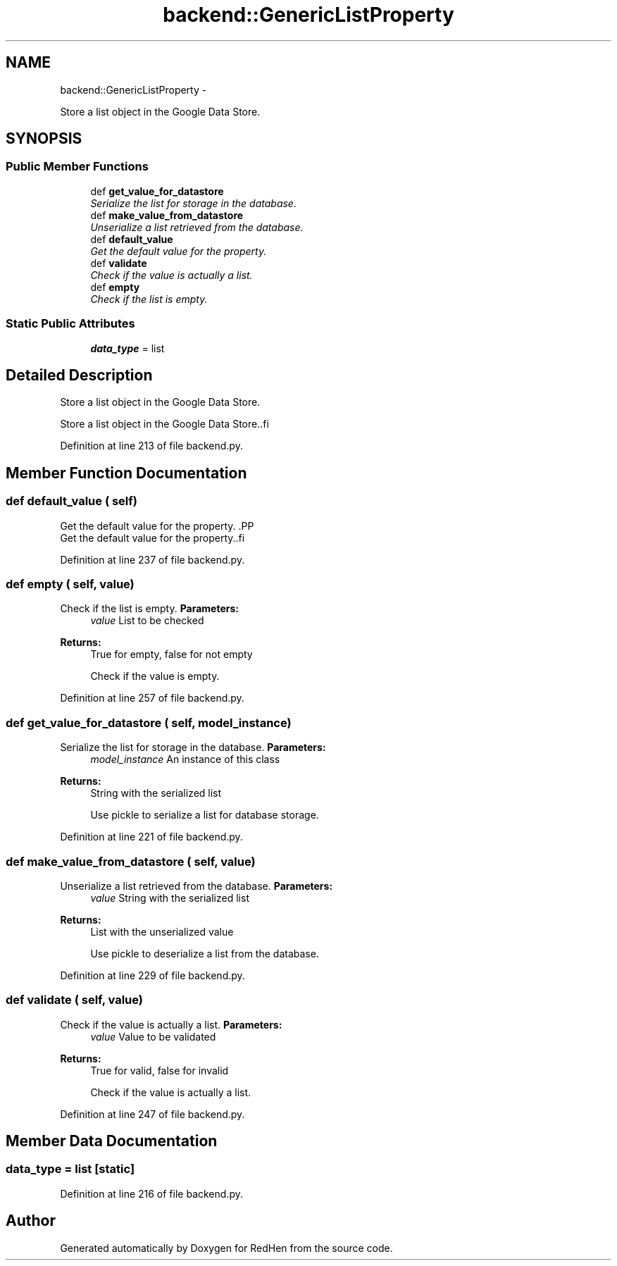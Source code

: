 .TH "backend::GenericListProperty" 3 "15 Jul 2010" "Version 0.1" "RedHen" \" -*- nroff -*-
.ad l
.nh
.SH NAME
backend::GenericListProperty \- 
.PP
Store a list object in the Google Data Store.  

.SH SYNOPSIS
.br
.PP
.SS "Public Member Functions"

.in +1c
.ti -1c
.RI "def \fBget_value_for_datastore\fP"
.br
.RI "\fISerialize the list for storage in the database. \fP"
.ti -1c
.RI "def \fBmake_value_from_datastore\fP"
.br
.RI "\fIUnserialize a list retrieved from the database. \fP"
.ti -1c
.RI "def \fBdefault_value\fP"
.br
.RI "\fIGet the default value for the property. \fP"
.ti -1c
.RI "def \fBvalidate\fP"
.br
.RI "\fICheck if the value is actually a list. \fP"
.ti -1c
.RI "def \fBempty\fP"
.br
.RI "\fICheck if the list is empty. \fP"
.in -1c
.SS "Static Public Attributes"

.in +1c
.ti -1c
.RI "\fBdata_type\fP = list"
.br
.in -1c
.SH "Detailed Description"
.PP 
Store a list object in the Google Data Store. 

.PP
.nf
Store a list object in the Google Data Store..fi
.PP
 
.PP
Definition at line 213 of file backend.py.
.SH "Member Function Documentation"
.PP 
.SS "def default_value ( self)"
.PP
Get the default value for the property. .PP
.nf
Get the default value for the property..fi
.PP
 
.PP
Definition at line 237 of file backend.py.
.SS "def empty ( self,  value)"
.PP
Check if the list is empty. \fBParameters:\fP
.RS 4
\fIvalue\fP List to be checked 
.RE
.PP
\fBReturns:\fP
.RS 4
True for empty, false for not empty
.PP
.nf
Check if the value is empty.
.fi
.PP
 
.RE
.PP

.PP
Definition at line 257 of file backend.py.
.SS "def get_value_for_datastore ( self,  model_instance)"
.PP
Serialize the list for storage in the database. \fBParameters:\fP
.RS 4
\fImodel_instance\fP An instance of this class 
.RE
.PP
\fBReturns:\fP
.RS 4
String with the serialized list
.PP
.nf
Use pickle to serialize a list for database storage.
.fi
.PP
 
.RE
.PP

.PP
Definition at line 221 of file backend.py.
.SS "def make_value_from_datastore ( self,  value)"
.PP
Unserialize a list retrieved from the database. \fBParameters:\fP
.RS 4
\fIvalue\fP String with the serialized list 
.RE
.PP
\fBReturns:\fP
.RS 4
List with the unserialized value
.PP
.nf
Use pickle to deserialize a list from the database.
.fi
.PP
 
.RE
.PP

.PP
Definition at line 229 of file backend.py.
.SS "def validate ( self,  value)"
.PP
Check if the value is actually a list. \fBParameters:\fP
.RS 4
\fIvalue\fP Value to be validated 
.RE
.PP
\fBReturns:\fP
.RS 4
True for valid, false for invalid
.PP
.nf
Check if the value is actually a list.
.fi
.PP
 
.RE
.PP

.PP
Definition at line 247 of file backend.py.
.SH "Member Data Documentation"
.PP 
.SS "\fBdata_type\fP = list\fC [static]\fP"
.PP
Definition at line 216 of file backend.py.

.SH "Author"
.PP 
Generated automatically by Doxygen for RedHen from the source code.
